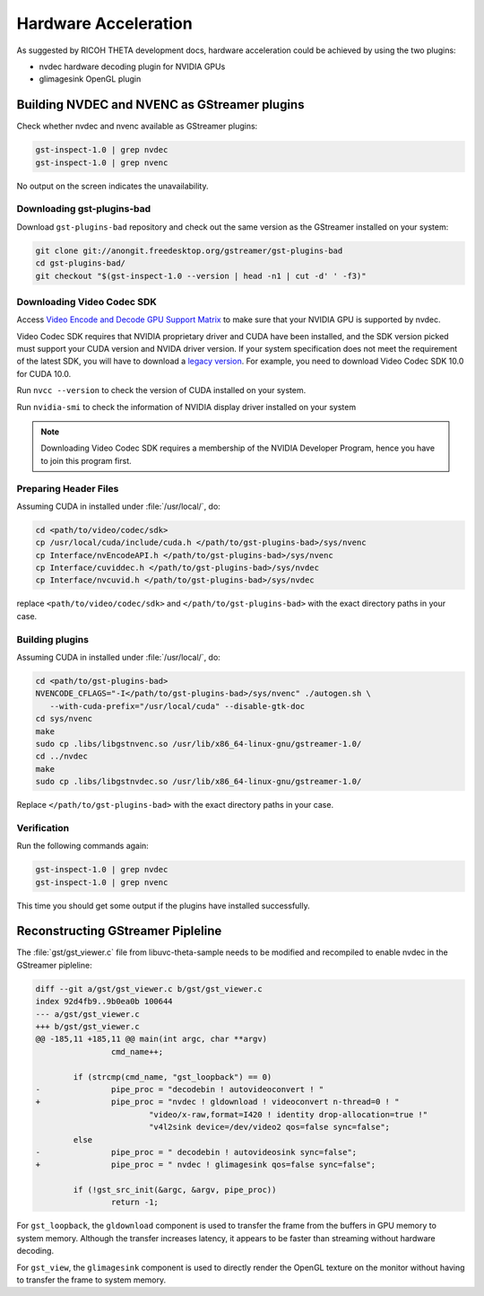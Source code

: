 Hardware Acceleration
=====================

As suggested by RICOH THETA development docs, hardware acceleration could be
achieved by using the two plugins:

- nvdec hardware decoding plugin for NVIDIA GPUs
- glimagesink OpenGL plugin

Building NVDEC and NVENC as GStreamer plugins
---------------------------------------------

Check whether nvdec and nvenc available as GStreamer plugins:

.. code-block:: sh

   gst-inspect-1.0 | grep nvdec
   gst-inspect-1.0 | grep nvenc

No output on the screen indicates the unavailability.

Downloading gst-plugins-bad
~~~~~~~~~~~~~~~~~~~~~~~~~~~

Download ``gst-plugins-bad`` repository and check out the same version as the
GStreamer installed on your system:

.. code-block:: sh

   git clone git://anongit.freedesktop.org/gstreamer/gst-plugins-bad
   cd gst-plugins-bad/
   git checkout "$(gst-inspect-1.0 --version | head -n1 | cut -d' ' -f3)"


Downloading Video Codec SDK
~~~~~~~~~~~~~~~~~~~~~~~~~~~

Access `Video Encode and Decode GPU Support Matrix`__ to make sure that your
NVIDIA GPU is supported by nvdec.

__ https://developer.nvidia.com/video-encode-decode-gpu-support-matrix

Video Codec SDK requires that NVIDIA proprietary driver and CUDA have been
installed, and the SDK version picked must support your CUDA version and NVIDA
driver version. If your system specification does not meet the requirement of
the latest SDK, you will have to download a `legacy version
<https://developer.nvidia.com/video-codec-sdk-archive>`_. For example, you need
to download Video Codec SDK 10.0 for CUDA 10.0.

Run ``nvcc --version`` to check the version of CUDA installed on your system.

Run ``nvidia-smi`` to check the information of NVIDIA display driver installed
on your system

.. note::

   Downloading Video Codec SDK requires a membership of the NVIDIA Developer
   Program, hence you have to join this program first.

Preparing Header Files
~~~~~~~~~~~~~~~~~~~~~~

Assuming CUDA in installed under :file:`/usr/local/`, do:

.. code-block:: sh

   cd <path/to/video/codec/sdk>
   cp /usr/local/cuda/include/cuda.h </path/to/gst-plugins-bad>/sys/nvenc
   cp Interface/nvEncodeAPI.h </path/to/gst-plugins-bad>/sys/nvenc
   cp Interface/cuviddec.h </path/to/gst-plugins-bad>/sys/nvdec
   cp Interface/nvcuvid.h </path/to/gst-plugins-bad>/sys/nvdec

replace ``<path/to/video/codec/sdk>`` and ``</path/to/gst-plugins-bad>`` with
the exact directory paths in your case.

Building plugins
~~~~~~~~~~~~~~~~

Assuming CUDA in installed under :file:`/usr/local/`, do:

.. code-block:: sh

   cd <path/to/gst-plugins-bad>
   NVENCODE_CFLAGS="-I</path/to/gst-plugins-bad>/sys/nvenc" ./autogen.sh \
      --with-cuda-prefix="/usr/local/cuda" --disable-gtk-doc
   cd sys/nvenc
   make
   sudo cp .libs/libgstnvenc.so /usr/lib/x86_64-linux-gnu/gstreamer-1.0/
   cd ../nvdec
   make
   sudo cp .libs/libgstnvdec.so /usr/lib/x86_64-linux-gnu/gstreamer-1.0/

Replace ``</path/to/gst-plugins-bad>`` with the exact directory paths in your
case.

Verification
~~~~~~~~~~~~

Run the following commands again:

.. code-block:: sh

   gst-inspect-1.0 | grep nvdec
   gst-inspect-1.0 | grep nvenc

This time you should get some output if the plugins have installed successfully.

Reconstructing GStreamer Pipleline
----------------------------------

The :file:`gst/gst_viewer.c` file from libuvc-theta-sample needs to be modified
and recompiled to enable nvdec in the GStreamer pipleline:

.. code-block:: diff

   diff --git a/gst/gst_viewer.c b/gst/gst_viewer.c
   index 92d4fb9..9b0ea0b 100644
   --- a/gst/gst_viewer.c
   +++ b/gst/gst_viewer.c
   @@ -185,11 +185,11 @@ main(int argc, char **argv)
                   cmd_name++;

           if (strcmp(cmd_name, "gst_loopback") == 0)
   -               pipe_proc = "decodebin ! autovideoconvert ! "
   +               pipe_proc = "nvdec ! gldownload ! videoconvert n-thread=0 ! "
                           "video/x-raw,format=I420 ! identity drop-allocation=true !"
                           "v4l2sink device=/dev/video2 qos=false sync=false";
           else
   -               pipe_proc = " decodebin ! autovideosink sync=false";
   +               pipe_proc = " nvdec ! glimagesink qos=false sync=false";

           if (!gst_src_init(&argc, &argv, pipe_proc))
                   return -1;

For ``gst_loopback``, the ``gldownload`` component is used to transfer the frame
from the buffers in GPU memory to system memory. Although the transfer increases
latency,
it appears to be faster than streaming without hardware decoding.

For ``gst_view``, the ``glimagesink`` component is used to directly render the
OpenGL texture on the monitor without having to transfer the frame to system
memory.

.. seealso::

   :ref:`Install libuvc-theta-sample <install-libuvc-theta-sample>`
